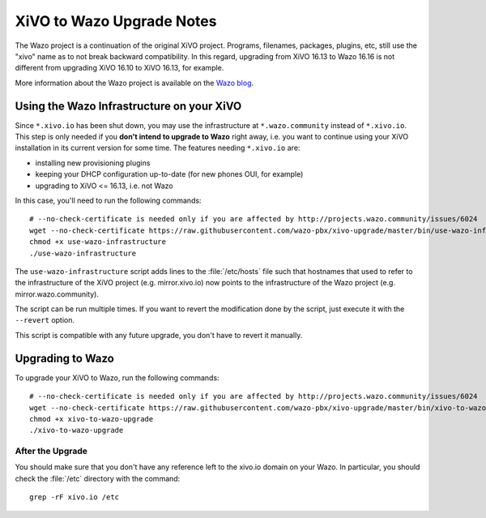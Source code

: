 .. _xivo-to-wazo:

**************************
XiVO to Wazo Upgrade Notes
**************************

The Wazo project is a continuation of the original XiVO project. Programs, filenames, packages,
plugins, etc, still use the "xivo" name as to not break backward compatibility. In this regard,
upgrading from XiVO 16.13 to Wazo 16.16 is not different from upgrading XiVO 16.10 to XiVO 16.13,
for example.

More information about the Wazo project is available on the `Wazo blog <http://blog.wazo.community/introducing-wazo.html>`_.


.. _using-wazo-infrastructure:

Using the Wazo Infrastructure on your XiVO
==========================================

Since ``*.xivo.io`` has been shut down, you may use the infrastructure at ``*.wazo.community``
instead of ``*.xivo.io``. This step is only needed if you **don't intend to upgrade to Wazo** right
away, i.e. you want to continue using your XiVO installation in its current version for some time.
The features needing ``*.xivo.io`` are:

* installing new provisioning plugins
* keeping your DHCP configuration up-to-date (for new phones OUI, for example)
* upgrading to XiVO <= 16.13, i.e. not Wazo

In this case, you'll need to run the following commands::

   # --no-check-certificate is needed only if you are affected by http://projects.wazo.community/issues/6024
   wget --no-check-certificate https://raw.githubusercontent.com/wazo-pbx/xivo-upgrade/master/bin/use-wazo-infrastructure
   chmod +x use-wazo-infrastructure
   ./use-wazo-infrastructure

The ``use-wazo-infrastructure`` script adds lines to the :file:`/etc/hosts` file such that hostnames
that used to refer to the infrastructure of the XiVO project (e.g. mirror.xivo.io) now points to the
infrastructure of the Wazo project (e.g. mirror.wazo.community).

The script can be run multiple times. If you want to revert the modification done by the script,
just execute it with the ``--revert`` option.

This script is compatible with any future upgrade, you don't have to revert it manually.


.. _upgrading-to-wazo:

Upgrading to Wazo
=================

To upgrade your XiVO to Wazo, run the following commands::

   # --no-check-certificate is needed only if you are affected by http://projects.wazo.community/issues/6024
   wget --no-check-certificate https://raw.githubusercontent.com/wazo-pbx/xivo-upgrade/master/bin/xivo-to-wazo-upgrade
   chmod +x xivo-to-wazo-upgrade
   ./xivo-to-wazo-upgrade


After the Upgrade
-----------------

You should make sure that you don't have any reference left to the xivo.io domain on your Wazo. In
particular, you should check the :file:`/etc` directory with the command::

   grep -rF xivo.io /etc
